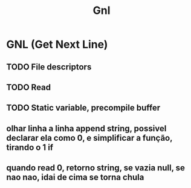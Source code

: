#+TITLE: Gnl

* GNL (Get Next Line)

** TODO File descriptors
** TODO Read
** TODO Static variable, precompile buffer
** olhar linha a linha append string, possivel declarar ela como 0, e simplificar a função, tirando o 1 if
** quando read 0, retorno string, se vazia null, se nao nao, idai de cima se torna chula
